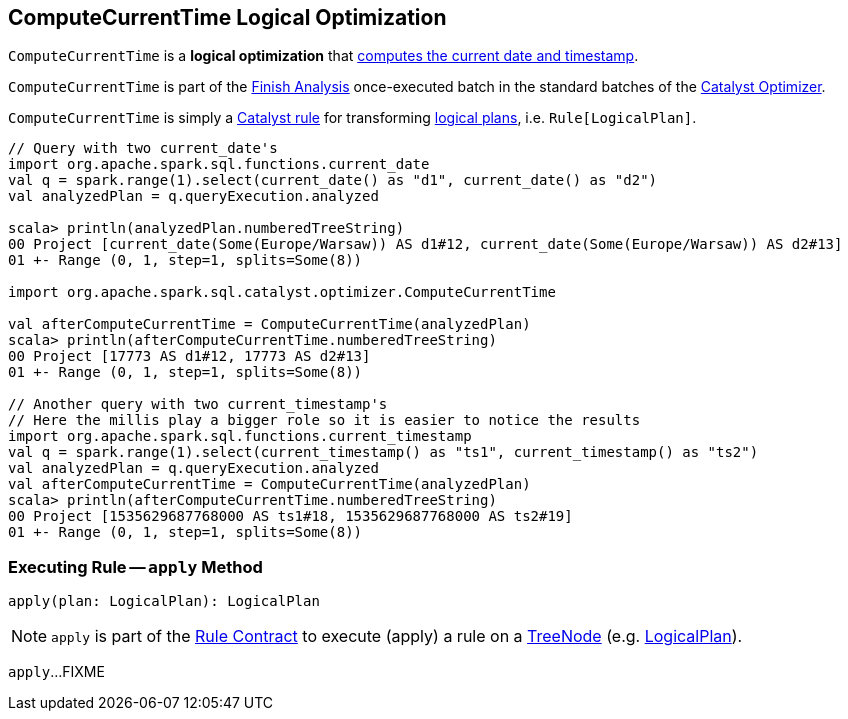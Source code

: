 == [[ComputeCurrentTime]] ComputeCurrentTime Logical Optimization

`ComputeCurrentTime` is a *logical optimization* that <<apply, computes the current date and timestamp>>.

`ComputeCurrentTime` is part of the <<spark-sql-Optimizer.adoc#ComputeCurrentTime, Finish Analysis>> once-executed batch in the standard batches of the <<spark-sql-Optimizer.adoc#, Catalyst Optimizer>>.

`ComputeCurrentTime` is simply a <<spark-sql-catalyst-Rule.adoc#, Catalyst rule>> for transforming <<spark-sql-LogicalPlan.adoc#, logical plans>>, i.e. `Rule[LogicalPlan]`.

[source, scala]
----
// Query with two current_date's
import org.apache.spark.sql.functions.current_date
val q = spark.range(1).select(current_date() as "d1", current_date() as "d2")
val analyzedPlan = q.queryExecution.analyzed

scala> println(analyzedPlan.numberedTreeString)
00 Project [current_date(Some(Europe/Warsaw)) AS d1#12, current_date(Some(Europe/Warsaw)) AS d2#13]
01 +- Range (0, 1, step=1, splits=Some(8))

import org.apache.spark.sql.catalyst.optimizer.ComputeCurrentTime

val afterComputeCurrentTime = ComputeCurrentTime(analyzedPlan)
scala> println(afterComputeCurrentTime.numberedTreeString)
00 Project [17773 AS d1#12, 17773 AS d2#13]
01 +- Range (0, 1, step=1, splits=Some(8))

// Another query with two current_timestamp's
// Here the millis play a bigger role so it is easier to notice the results
import org.apache.spark.sql.functions.current_timestamp
val q = spark.range(1).select(current_timestamp() as "ts1", current_timestamp() as "ts2")
val analyzedPlan = q.queryExecution.analyzed
val afterComputeCurrentTime = ComputeCurrentTime(analyzedPlan)
scala> println(afterComputeCurrentTime.numberedTreeString)
00 Project [1535629687768000 AS ts1#18, 1535629687768000 AS ts2#19]
01 +- Range (0, 1, step=1, splits=Some(8))
----

=== [[apply]] Executing Rule -- `apply` Method

[source, scala]
----
apply(plan: LogicalPlan): LogicalPlan
----

NOTE: `apply` is part of the <<spark-sql-catalyst-Rule.adoc#apply, Rule Contract>> to execute (apply) a rule on a <<spark-sql-catalyst-TreeNode.adoc#, TreeNode>> (e.g. <<spark-sql-LogicalPlan.adoc#, LogicalPlan>>).

`apply`...FIXME
